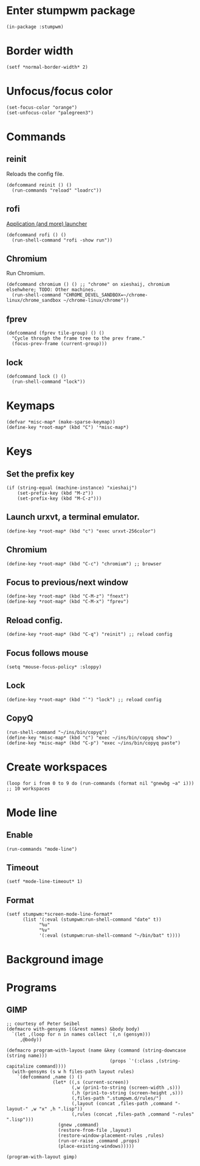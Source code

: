 * Enter stumpwm package

  #+BEGIN_SRC common-lisp :tangle yes
    (in-package :stumpwm)
  #+END_SRC
  
* Border width

  #+BEGIN_SRC common-lisp :tangle yes
    (setf *normal-border-width* 2)
  #+END_SRC

* Unfocus/focus color

  #+BEGIN_SRC common-lisp :tangle yes
    (set-focus-color "orange")
    (set-unfocus-color "palegreen3")
  #+END_SRC

* Commands
** reinit


   Reloads the config file.
  

   #+BEGIN_SRC common-lisp :tangle yes
    (defcommand reinit () ()
      (run-commands "reload" "loadrc"))
   #+END_SRC

** rofi

   [[https://davedavenport.github.io/rofi/][Application (and more) launcher]]

   #+BEGIN_SRC common-lisp :tangle yes
     (defcommand rofi () ()
       (run-shell-command "rofi -show run"))
   #+END_SRC

** Chromium

   Run Chromium.

   #+BEGIN_SRC common-lisp :tangle yes
     (defcommand chromium () () ;; "chrome" on xieshaij, chromium elsehwhere; TODO: Other machines.
       (run-shell-command "CHROME_DEVEL_SANDBOX=~/chrome-linux/chrome_sandbox ~/chrome-linux/chrome"))
   #+END_SRC
   
** fprev

   #+BEGIN_SRC common-lisp :tangle yes
     (defcommand (fprev tile-group) () ()
       "Cycle through the frame tree to the prev frame."
       (focus-prev-frame (current-group)))
   #+END_SRC

** lock
   #+BEGIN_SRC common-lisp :tangle yes
     (defcommand lock () ()
       (run-shell-command "lock"))
   #+END_SRC

* Keymaps

  #+BEGIN_SRC common-lisp :tangle yes
    (defvar *misc-map* (make-sparse-keymap))
    (define-key *root-map* (kbd "C") '*misc-map*)
  #+END_SRC

* Keys
** Set the prefix key

   #+BEGIN_SRC common-lisp :tangle yes
     (if (string-equal (machine-instance) "xieshaij")
         (set-prefix-key (kbd "M-z"))
         (set-prefix-key (kbd "M-C-z")))
   #+END_SRC
 
** Launch urxvt, a terminal emulator.

   #+BEGIN_SRC common-lisp :tangle yes
    (define-key *root-map* (kbd "c") "exec urxvt-256color")
   #+END_SRC

** Chromium

   #+BEGIN_SRC common-lisp :tangle yes
    (define-key *root-map* (kbd "C-c") "chromium") ;; browser
   #+END_SRC

** Focus to previous/next window

   #+BEGIN_SRC common-lisp :tangle yes
    (define-key *root-map* (kbd "C-M-z") "fnext")
    (define-key *root-map* (kbd "C-M-x") "fprev")
   #+END_SRC

** Reload config.

   #+BEGIN_SRC common-lisp :tangle yes
    (define-key *root-map* (kbd "C-q") "reinit") ;; reload config
   #+END_SRC

** Focus follows mouse

   #+BEGIN_SRC common-lisp :tangle yes
  (setq *mouse-focus-policy* :sloppy)
   #+END_SRC

** Lock

   #+BEGIN_SRC common-lisp :tangle yes
    (define-key *root-map* (kbd "`") "lock") ;; reload config
   #+END_SRC

** CopyQ

   #+BEGIN_SRC common-lisp :tangle yes
     (run-shell-command "~/ins/bin/copyq")
     (define-key *misc-map* (kbd "c") "exec ~/ins/bin/copyq show")
     (define-key *misc-map* (kbd "C-p") "exec ~/ins/bin/copyq paste")
   #+END_SRC


* Create workspaces
  #+BEGIN_SRC common-lisp :tangle yes
    (loop for i from 0 to 9 do (run-commands (format nil "gnewbg ~a" i))) ;; 10 workspaces
  #+END_SRC

* Mode line
** Enable
   #+BEGIN_SRC common-lisp :tangle yes
     (run-commands "mode-line")
   #+END_SRC
** Timeout

   #+BEGIN_SRC common-lisp :tangle yes
   (setf *mode-line-timeout* 1)
   #+END_SRC


** Format

   #+BEGIN_SRC common-lisp :tangle yes
     (setf stumpwm:*screen-mode-line-format*
           (list '(:eval (stumpwm:run-shell-command "date" t))
                 "%u"
                 "%v"
                 '(:eval (stumpwm:run-shell-command "~/bin/bat" t))))
   #+END_SRC

* Background image
  # #+BEGIN_SRC common-lisp :tangle yes
  #   (run-shell-command "display -window root " "~/.homesick/repos/dotfiles/backgrounds/") ;
  # #+END_SRC
* Programs
** GIMP

  #+BEGIN_SRC common-lisp :tangle yes
    ;; courtesy of Peter Seibel
    (defmacro with-gensyms ((&rest names) &body body)
      `(let ,(loop for n in names collect `(,n (gensym)))
         ,@body))

    (defmacro program-with-layout (name &key (command (string-downcase (string name)))
                                          (props `'(:class ,(string-capitalize command))))
      (with-gensyms (s w h files-path layout rules)
        `(defcommand ,name () ()
                     (let* ((,s (current-screen))
                            (,w (prin1-to-string (screen-width ,s)))
                            (,h (prin1-to-string (screen-height ,s)))
                            (,files-path ".stumpwm.d/rules/")
                            (,layout (concat ,files-path ,command "-layout-" ,w "x" ,h ".lisp"))
                            (,rules (concat ,files-path ,command "-rules" ".lisp")))
                       (gnew ,command)
                       (restore-from-file ,layout)
                       (restore-window-placement-rules ,rules)
                       (run-or-raise ,command ,props)
                       (place-existing-windows)))))

    (program-with-layout gimp)
  #+END_SRC

